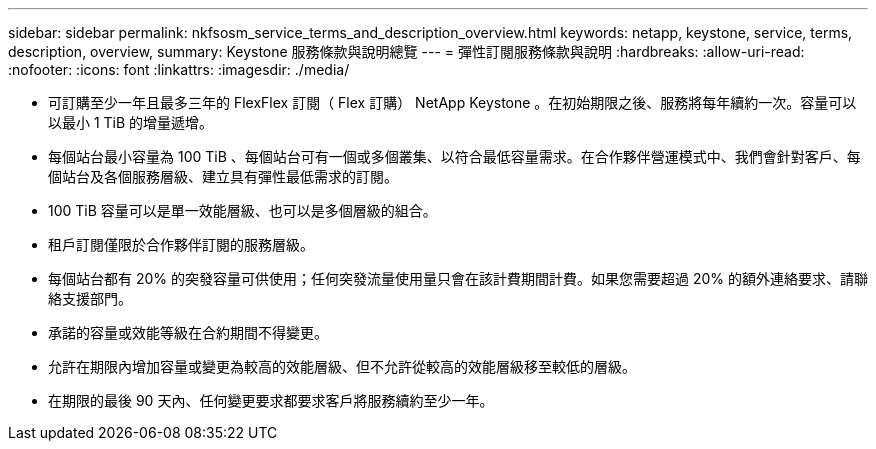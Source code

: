 ---
sidebar: sidebar 
permalink: nkfsosm_service_terms_and_description_overview.html 
keywords: netapp, keystone, service, terms, description, overview, 
summary: Keystone 服務條款與說明總覽 
---
= 彈性訂閱服務條款與說明
:hardbreaks:
:allow-uri-read: 
:nofooter: 
:icons: font
:linkattrs: 
:imagesdir: ./media/


* 可訂購至少一年且最多三年的 FlexFlex 訂閱（ Flex 訂購） NetApp Keystone 。在初始期限之後、服務將每年續約一次。容量可以以最小 1 TiB 的增量遞增。
* 每個站台最小容量為 100 TiB 、每個站台可有一個或多個叢集、以符合最低容量需求。在合作夥伴營運模式中、我們會針對客戶、每個站台及各個服務層級、建立具有彈性最低需求的訂閱。
* 100 TiB 容量可以是單一效能層級、也可以是多個層級的組合。
* 租戶訂閱僅限於合作夥伴訂閱的服務層級。
* 每個站台都有 20% 的突發容量可供使用；任何突發流量使用量只會在該計費期間計費。如果您需要超過 20% 的額外連絡要求、請聯絡支援部門。
* 承諾的容量或效能等級在合約期間不得變更。
* 允許在期限內增加容量或變更為較高的效能層級、但不允許從較高的效能層級移至較低的層級。
* 在期限的最後 90 天內、任何變更要求都要求客戶將服務續約至少一年。

